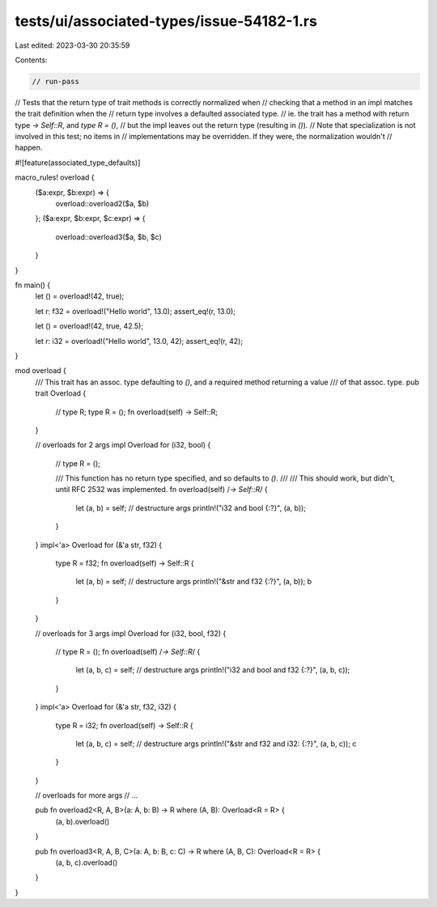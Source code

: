 tests/ui/associated-types/issue-54182-1.rs
==========================================

Last edited: 2023-03-30 20:35:59

Contents:

.. code-block:: rs

    // run-pass

// Tests that the return type of trait methods is correctly normalized when
// checking that a method in an impl matches the trait definition when the
// return type involves a defaulted associated type.
// ie. the trait has a method with return type `-> Self::R`, and `type R = ()`,
// but the impl leaves out the return type (resulting in `()`).
// Note that specialization is not involved in this test; no items in
// implementations may be overridden. If they were, the normalization wouldn't
// happen.

#![feature(associated_type_defaults)]

macro_rules! overload {
    ($a:expr, $b:expr) => {
        overload::overload2($a, $b)
    };
    ($a:expr, $b:expr, $c:expr) => {
        overload::overload3($a, $b, $c)
    }
}

fn main() {
    let () = overload!(42, true);

    let r: f32 = overload!("Hello world", 13.0);
    assert_eq!(r, 13.0);

    let () = overload!(42, true, 42.5);

    let r: i32 = overload!("Hello world", 13.0, 42);
    assert_eq!(r, 42);
}

mod overload {
    /// This trait has an assoc. type defaulting to `()`, and a required method returning a value
    /// of that assoc. type.
    pub trait Overload {
        // type R;
        type R = ();
        fn overload(self) -> Self::R;
    }

    // overloads for 2 args
    impl Overload for (i32, bool) {
        // type R = ();

        /// This function has no return type specified, and so defaults to `()`.
        ///
        /// This should work, but didn't, until RFC 2532 was implemented.
        fn overload(self) /*-> Self::R*/ {
            let (a, b) = self; // destructure args
            println!("i32 and bool {:?}", (a, b));
        }
    }
    impl<'a> Overload for (&'a str, f32) {
        type R = f32;
        fn overload(self) -> Self::R {
            let (a, b) = self; // destructure args
            println!("&str and f32 {:?}", (a, b));
            b
        }
    }

    // overloads for 3 args
    impl Overload for (i32, bool, f32) {
        // type R = ();
        fn overload(self) /*-> Self::R*/ {
            let (a, b, c) = self; // destructure args
            println!("i32 and bool and f32 {:?}", (a, b, c));
        }
    }
    impl<'a> Overload for (&'a str, f32, i32) {
        type R = i32;
        fn overload(self) -> Self::R {
            let (a, b, c) = self; // destructure args
            println!("&str and f32 and i32: {:?}", (a, b, c));
            c
        }
    }

    // overloads for more args
    // ...

    pub fn overload2<R, A, B>(a: A, b: B) -> R where (A, B): Overload<R = R> {
        (a, b).overload()
    }

    pub fn overload3<R, A, B, C>(a: A, b: B, c: C) -> R where (A, B, C): Overload<R = R> {
        (a, b, c).overload()
    }
}


